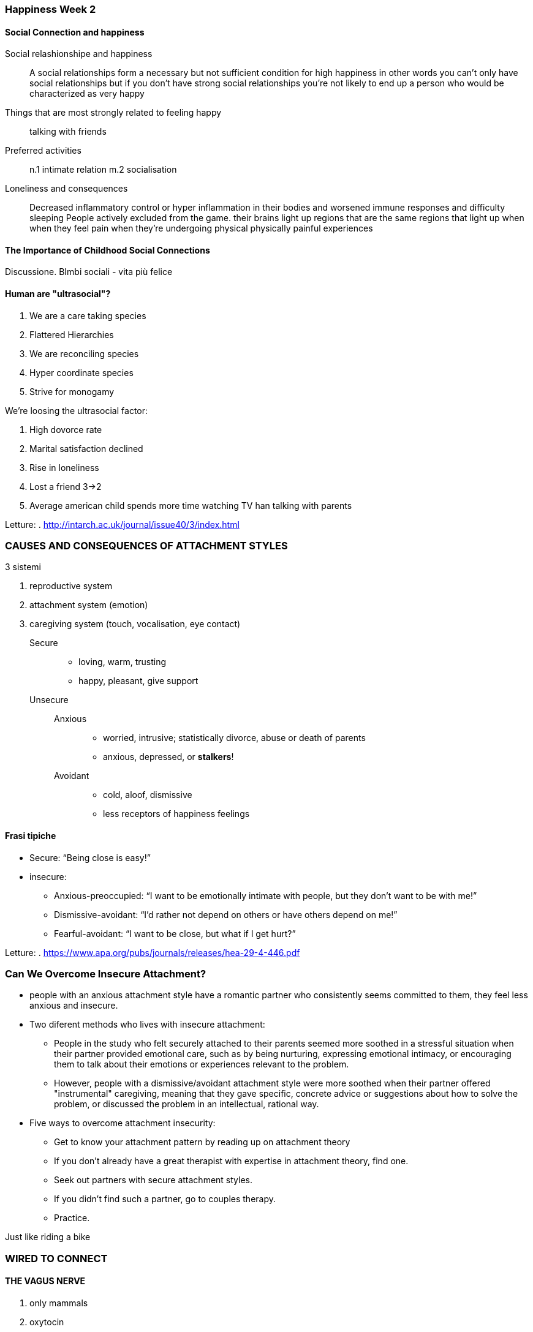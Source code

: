 
=== Happiness Week 2

==== Social Connection and happiness

Social relashionshipe and happiness:: A social relationships form a necessary but not sufficient condition for high happiness in other words
you can't only have social relationships but if you don't have strong social relationships you're not likely to end up a person who would be characterized as very happy

Things that are most strongly related to feeling happy:: talking with friends

Preferred activities:: 
    n.1 intimate relation m.2 socialisation
    
Loneliness and consequences::
    Decreased inflammatory control or hyper inflammation in their bodies and worsened immune responses and difficulty sleeping
    People  actively excluded from the game. their brains light up regions that are the same regions that light up when when they feel pain when they're undergoing physical physically painful experiences

==== The Importance of Childhood Social Connections

Discussione. BImbi sociali - vita più felice
    
==== Human are "ultrasocial"?

. We are a care taking species
. Flattered Hierarchies
. We are reconciling species
. Hyper coordinate species
. Strive for monogamy

We're loosing the ultrasocial factor:

. High dovorce rate
. Marital satisfaction declined
. Rise in loneliness
. Lost a friend 3->2
. Average american child spends more time watching TV han talking with parents

Letture:
. http://intarch.ac.uk/journal/issue40/3/index.html

=== CAUSES AND CONSEQUENCES OF ATTACHMENT STYLES

3 sistemi

. reproductive system
. attachment system (emotion)
. caregiving system (touch, vocalisation, eye contact)
  
  
Secure::
    * loving, warm, trusting
    * happy, pleasant, give support
Unsecure::
    Anxious;;
        * worried, intrusive; statistically divorce, abuse or death of parents
        * anxious, depressed, or *stalkers*!
    Avoidant;;
        * cold, aloof, dismissive
        * less receptors of happiness feelings
     
==== Frasi tipiche     
* Secure: “Being close is easy!”
* insecure:
    ** Anxious-preoccupied: “I want to be emotionally intimate with people, but they don’t want to be with me!”
    ** Dismissive-avoidant: “I’d rather not depend on others or have others depend on me!”
    ** Fearful-avoidant: “I want to be close, but what if I get hurt?”

Letture:
. https://www.apa.org/pubs/journals/releases/hea-29-4-446.pdf

=== Can We Overcome Insecure Attachment?

* people with an anxious attachment style have a romantic partner who consistently seems committed to them, they feel less anxious and insecure.
* Two diferent methods who lives with insecure attachment:
    **  People in the study who felt securely attached to their parents seemed more soothed in a stressful situation when their partner provided emotional care, such as by being nurturing, expressing emotional intimacy, or encouraging them to talk about their emotions or experiences relevant to the problem. 
    ** However, people with a dismissive/avoidant attachment style were more soothed when their partner offered "instrumental" caregiving, meaning that they gave specific, concrete advice or suggestions about how to solve the problem, or discussed the problem in an intellectual, rational way.
* Five ways to overcome attachment insecurity:
    ** Get to know your attachment pattern by reading up on attachment theory
    ** If you don’t already have a great therapist with expertise in attachment theory, find one.
    ** Seek out partners with secure attachment styles.
    ** If you didn’t find such a partner, go to couples therapy.
    ** Practice.

Just like riding a bike

=== WIRED TO CONNECT

==== THE VAGUS NERVE

. only mammals
. oxytocin 
. stronger immune system
. regulates your inflammation response to disease
. helps coordinate the interaction between your breathing and your heart rate
. controls a lot of digestive processes
. images of suffering activate the vagus
nerve
. This graph just shows you when
you measure vagus nerve by looking at the relationship between heart rate and breathing
we call RSA, the more I feel compassion, the stronger the vagus nerve response. The more
I feel pride, the weaker the vagus nerve response.
. “vagal superstars”—that’s how people like to think about them. And what
we find is a really interesting profile: if you have a really sort of a strong vagal profile,
which you can cultivate through exercise, and recent studies suggest meditation, and
other practices—if you have a strong profile, you have more positive emotion on a daily
basis, stronger relationships with peers, better social support networks, kids in schools,
fifth graders who have a stronger vagal profile are the kids who intervene when a kid is being
bullied. And they cooperate, and will donate time like recess time to help a kid who needs
help on homework. It relates to altruism and prosociality as well, and they’re trusted
more. So another kind of data that says, wow, we think of compassion as this higher order
emotion, but it really is tracking part of our nervous system as well.

==== Oxytocin

. it affects brain structures and
also different organs in your peripheral nervous system.
. it also lowers reactivity in a brain region
associated with stress called the amygdala
. If I’m given a whiff of oxytocin as I described I’m more generous,I’m more trusting, I’m better able to read emotions from peoples eye activity,I’m better able to empathize with other peoples feelings and natural levels of oxytocin correlate with more secure attachment behaviors with parents to their offspring, couples who have elevated levels of oxytocin solve their conflicts more constructively, more peacefully, and they even show greater generosity towards strangers.

==== Five Surprising Ways Oxytocin Shapes Your Social Life

It keeps you loyal to your love—and leery of the rest:: It turned out that if an oxytocin-snorting guy was already in a relationship, boyfriend actually kept his distance from his lovely interlocutor. Partnered guys who sniffed the placebo leaned in a little closer than their partners might have liked. The single guys, meanwhile, were probably too busy staring down her cleavage to hear the questions.

It makes us poor winners and sore losers::it gives us a visceral memory of those who have harmed us, as well as those who have cared for us.

It makes you cooperative with your group—sometimes a little too cooperative:: The oxytocin-influenced participants tended to go with the flow of their group, while the placebo-dosed participants hewed to their own individualistic path. Oxytocin is great when you’re out with friends or solving a problem with coworkers. It might not be so great when you need to pick a leader or make some other big decision that requires independence, not conformity.

It makes you see your group as better than other groups (to a point):: dance study

It does make us trusting—but not gullible:: The drug “soma” from Aldous Huxley’s Brave New World probably contained some oxytocin. “We do have to be in the right environment to be virtuous.” 

==== THE SCIENCE OF TOUCH

. are non-human primate hands that enables to do all kinds of amazing things
. immune response is right there in the skin
. barrier in our lab and the person stuck their arm through
    .. when the the woman try to communicate anger to the man you get zero right
    .. when the man try to communicate compassion to the woman she didn't know what was going on
. we are a touch deprived culture in the West
    .. England the two friends holding constant the unit of time touched each other 0 times
    .. in United States in bursts enthusiasm we touch each other twice 
    .. in Puerto Rico the same friends touched each other 180 times
    .. orfanotrofio
. Social function
    .. Provide feelings reward
    .. Reinforce reciprocity
    .. siglans safety
    .. soothes (activates vagus nerve)
. Promoting science of touch
    .. touching premature babies just regular physical contact you get a boost the a weight gain by 47 percent
    .. touching the patients with Alzheimer's engaging them to engage in social touch precipitously leads to drops in their depressive symptomatology
    .. teachers who pat students on the back in a friendly way that student is twice as likely to speak out in class
    .. ibrarians are studying the last year's founder pat their student checking out the book

==== THE VOICE: A PRIMAL WAY WE CONNECT

. vocal bursts
    . "aww" compassion
    . social disgust or contempt realm
    . "hm" interests
    . Divertimento
    . Desiderio
    . Gratitudine
    . Amore
    . Awe Sbalorditivo
    
=== Practice 2: Active Listening

the next happiness practice that we'd like to invite you to do is called
active listening
and this is a practice that will help you deepen your connection
and communication enrich the communication you share
with other people since what we've been talking about for this week is how
important
interpersonal connections are to your happiness for this practice
you need a carve about 15 to 30 minutes to talk with a close friend
family member a romantic partner someone him you'd think would appreciate an
opportunity perhaps to vent
find a quiet place we can talk without interruption
or distraction and once you're together invite him or her to share
what on their mind as they're talking this is where it gets interesting
try to do the following: paraphrase for them
reflect what you think you hear them saying for example
what I hear you saying is or it sounds like or
if I understand you right sort of get really involved in what they're saying in
understanding it well
ask some questions at the right moments without interrupting
when you say upset do you mean angry or afraid or sad
try to really get to the bottom of what they're telling you and be empathetic
if they voice negative feelings try to consider what how they feel that way
regardless if what you think but the think their feelings are justified
for example you might say I sense that you're feeling frustrated or even
I can understand how that situation would have caused you to feel frustrated
engage with your body language lean forward
be open stay relaxed above all
don't check your cell phone right don't look for messages or emails
really tune into them avoid making judgments about what they're saying
really accept their perspective for what it is even if you disagree
try not to interrupt hold back advice sometimes it's best just to listen and
not try to solve the problem
that they're sharing with you your presence and understanding
enough itself is very valuable on finally take turns
when there's a national pause ask if it's okay for you to share too
and when you do speak try to use what are called I
statements that that mean say how you feel
don't say what you think about them or what you think they might be feeling
so go ahead try to figure out a time and a person
and practice active listening

=== Friends, Family and Happiness

* If you look at the United States' society and industrialized cultures, most people will enter into some sort of long term partner ship 85 to 90 percent, whether it be marriage or recognized as a long term partnership

==== Attachment and desire are different? 

Oxytocin only on love afection...

==== Four horseman of the apocalypse

Here they are:

* Disprezzo
* Criticismo
* Stonewalling - boicottaggio
* Defensiveness, atteggiamento difensivo

How to counter:

* Humor
* Gratitude
* Forgiveness
* Disclosures: non judging emotional reactions

Big Five:

* openness
* conscientiousness
* extraversion
* agreeableness (piacevolezza)
* neuroticism (ansioso)

[quote, Stevie Yap]
________
 on average, marriage seems to be a good thing.
________

=== PARENTING AND HAPPINESS

Parenting seems to make people happier

=== Friendship Matters

* Practical help
* Emotional support
* Confiding or sharing as coping

Cortisolo - Ridotto in caso di situazione "confortevole" alto in caso di pericolo o stress

=== Love 2.0

I’ve concluded that love, as your body sees it, is the momentary upwelling of three tightly interwoven events footnote:[*Love 2.0: How Our Supreme Emotion Affects Everything We Feel, Think, Do, and Become Hardcover*, 2013, Barbara L. Fredrickson]:

* A sharing of one or more positive emotions between you and another;
* A synchrony between your and the other person’s biochemistry and behaviors;
* A reflected motive to invest in each other’s well-being that brings mutual care.

Bonds last. Love doesn’t. The good news is that love is a renewable resource:

. Look into their eyes—as often as possible. No texts, just glares
. Seek opportunities for cooperative silliness
. Turn unlikely moments into shared history
. Take time to appreciate the good things
. Take your positive emotions to the bank

=== Empathy

* "affective empathy"
* "cognitive empathy"

The mimic and empathy

empathic concern is associated with all kinds
of benefits people who experience more likely to help
empathic concern are  empathic distress have other issues and struggles that we can flesh out in later weeks